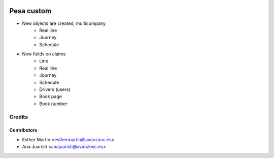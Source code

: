 .. image:: https://img.shields.io/badge/licence-AGPL--3-blue.svg
   :target: http://www.gnu.org/licenses/agpl-3.0-standalone.html
   :alt: License: AGPL-3

===========
Pesa custom
===========

* New objects are created, multicompany
    - Real line
    - Journey
    - Schedule

* New fields on claims
    - Line
    - Real line
    - Journey
    - Schedule
    - Drivers (users)
    - Book page
    - Book number

Credits
=======


Contributors
------------
* Esther Martín <esthermartin@avanzosc.es>
* Ana Juaristi <anajuaristi@avanzosc.es>
